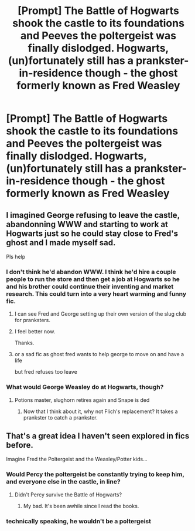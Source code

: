 #+TITLE: [Prompt] The Battle of Hogwarts shook the castle to its foundations and Peeves the poltergeist was finally dislodged. Hogwarts, (un)fortunately still has a prankster-in-residence though - the ghost formerly known as Fred Weasley

* [Prompt] The Battle of Hogwarts shook the castle to its foundations and Peeves the poltergeist was finally dislodged. Hogwarts, (un)fortunately still has a prankster-in-residence though - the ghost formerly known as Fred Weasley
:PROPERTIES:
:Author: 360Saturn
:Score: 167
:DateUnix: 1580129967.0
:DateShort: 2020-Jan-27
:FlairText: Prompt
:END:

** I imagined George refusing to leave the castle, abandonning WWW and starting to work at Hogwarts just so he could stay close to Fred's ghost and I made myself sad.

Pls help
:PROPERTIES:
:Author: KonoCrowleyDa
:Score: 61
:DateUnix: 1580144793.0
:DateShort: 2020-Jan-27
:END:

*** I don't think he'd abandon WWW. I think he'd hire a couple people to run the store and then get a job at Hogwarts so he and his brother could continue their inventing and market research. This could turn into a very heart warming and funny fic.
:PROPERTIES:
:Author: nounusednames
:Score: 50
:DateUnix: 1580149589.0
:DateShort: 2020-Jan-27
:END:

**** I can see Fred and George setting up their own version of the slug club for pranksters.
:PROPERTIES:
:Author: nounusednames
:Score: 18
:DateUnix: 1580154492.0
:DateShort: 2020-Jan-27
:END:


**** I feel better now.

Thanks.
:PROPERTIES:
:Author: KonoCrowleyDa
:Score: 11
:DateUnix: 1580149797.0
:DateShort: 2020-Jan-27
:END:


**** or a sad fic as ghost fred wants to help george to move on and have a life

but fred refuses too leave
:PROPERTIES:
:Author: CommanderL3
:Score: 2
:DateUnix: 1580217663.0
:DateShort: 2020-Jan-28
:END:


*** What would George Weasley do at Hogwarts, though?
:PROPERTIES:
:Author: turbinicarpus
:Score: 4
:DateUnix: 1580160447.0
:DateShort: 2020-Jan-28
:END:

**** Potions master, slughorn retires again and Snape is ded
:PROPERTIES:
:Author: zombieqatz
:Score: 10
:DateUnix: 1580161035.0
:DateShort: 2020-Jan-28
:END:

***** Now that I think about it, why not Flich's replacement? It takes a prankster to catch a prankster.
:PROPERTIES:
:Author: turbinicarpus
:Score: 1
:DateUnix: 1580202584.0
:DateShort: 2020-Jan-28
:END:


** That's a great idea I haven't seen explored in fics before.

Imagine Fred the Poltergeist and the Weasley/Potter kids...
:PROPERTIES:
:Author: InquisitorCOC
:Score: 45
:DateUnix: 1580138955.0
:DateShort: 2020-Jan-27
:END:

*** Would Percy the poltergeist be constantly trying to keep him, and everyone else in the castle, in line?
:PROPERTIES:
:Author: modulus801
:Score: 9
:DateUnix: 1580154061.0
:DateShort: 2020-Jan-27
:END:

**** Didn't Percy survive the Battle of Hogwarts?
:PROPERTIES:
:Author: turbinicarpus
:Score: 7
:DateUnix: 1580160384.0
:DateShort: 2020-Jan-28
:END:

***** My bad. It's been awhile since I read the books.
:PROPERTIES:
:Author: modulus801
:Score: 3
:DateUnix: 1580168325.0
:DateShort: 2020-Jan-28
:END:


*** technically speaking, he wouldn't be a poltergeist
:PROPERTIES:
:Author: weaxley
:Score: 2
:DateUnix: 1580165565.0
:DateShort: 2020-Jan-28
:END:
